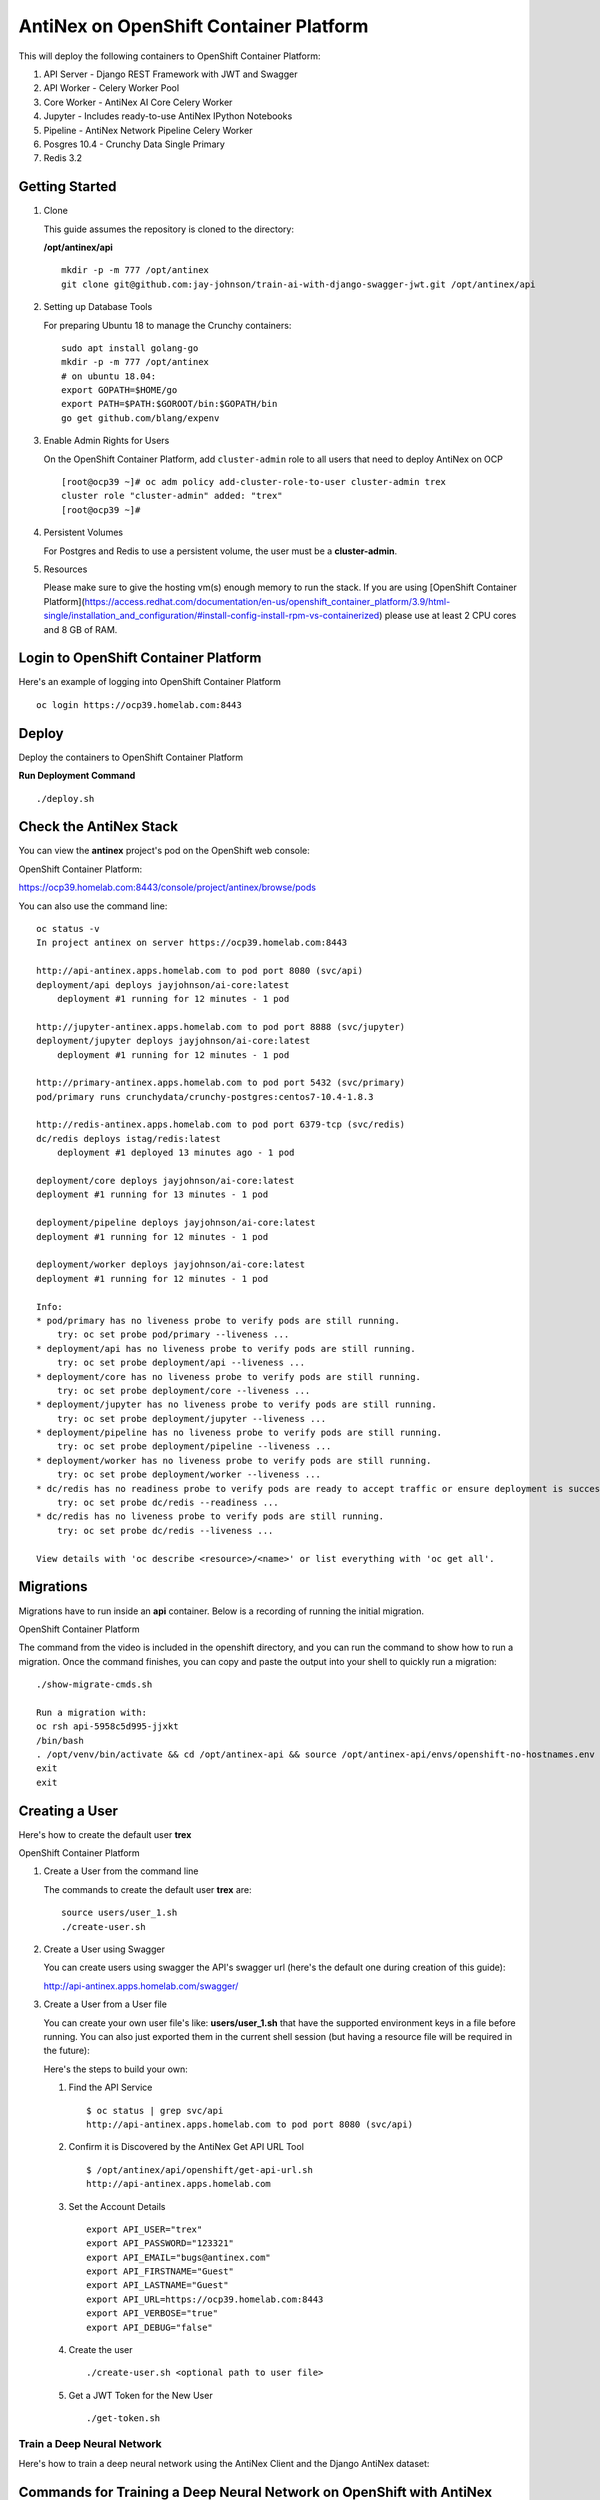 =======================================
AntiNex on OpenShift Container Platform
=======================================

This will deploy the following containers to OpenShift Container Platform:

#. API Server - Django REST Framework with JWT and Swagger

#. API Worker - Celery Worker Pool

#. Core Worker - AntiNex AI Core Celery Worker

#. Jupyter - Includes ready-to-use AntiNex IPython Notebooks

#. Pipeline - AntiNex Network Pipeline Celery Worker

#. Posgres 10.4 - Crunchy Data Single Primary

#. Redis 3.2

Getting Started
---------------

#.  Clone

    This guide assumes the repository is cloned to the directory:

    **/opt/antinex/api**

    ::

        mkdir -p -m 777 /opt/antinex
        git clone git@github.com:jay-johnson/train-ai-with-django-swagger-jwt.git /opt/antinex/api

#.  Setting up Database Tools

    For preparing Ubuntu 18 to manage the Crunchy containers:

    ::

        sudo apt install golang-go
        mkdir -p -m 777 /opt/antinex
        # on ubuntu 18.04:
        export GOPATH=$HOME/go
        export PATH=$PATH:$GOROOT/bin:$GOPATH/bin
        go get github.com/blang/expenv

#.  Enable Admin Rights for Users

    On the OpenShift Container Platform, add ``cluster-admin`` role to all users that need to deploy AntiNex on OCP

    ::

        [root@ocp39 ~]# oc adm policy add-cluster-role-to-user cluster-admin trex
        cluster role "cluster-admin" added: "trex"
        [root@ocp39 ~]#

#.  Persistent Volumes

    For Postgres and Redis to use a persistent volume, the user must be a **cluster-admin**.

#.  Resources

    Please make sure to give the hosting vm(s) enough memory to run the stack. If you are using [OpenShift Container Platform](https://access.redhat.com/documentation/en-us/openshift_container_platform/3.9/html-single/installation_and_configuration/#install-config-install-rpm-vs-containerized) please use at least 2 CPU cores and 8 GB of RAM.

Login to OpenShift Container Platform
-------------------------------------

Here's an example of logging into OpenShift Container Platform

.. raw:: html

    <a href="https://asciinema.org/a/183593?autoplay=1" target="_blank"><img src="https://asciinema.org/a/183593.png"/></a>

::

    oc login https://ocp39.homelab.com:8443

Deploy
------

Deploy the containers to OpenShift Container Platform

.. raw:: html

    <a href="https://asciinema.org/a/183873?autoplay=1" target="_blank"><img src="https://asciinema.org/a/183873.png"/></a>

**Run Deployment Command**

::

    ./deploy.sh

Check the AntiNex Stack
-----------------------

You can view the **antinex** project's pod on the OpenShift web console:

OpenShift Container Platform:

https://ocp39.homelab.com:8443/console/project/antinex/browse/pods

You can also use the command line:

::

    oc status -v
    In project antinex on server https://ocp39.homelab.com:8443

    http://api-antinex.apps.homelab.com to pod port 8080 (svc/api)
    deployment/api deploys jayjohnson/ai-core:latest
        deployment #1 running for 12 minutes - 1 pod

    http://jupyter-antinex.apps.homelab.com to pod port 8888 (svc/jupyter)
    deployment/jupyter deploys jayjohnson/ai-core:latest
        deployment #1 running for 12 minutes - 1 pod

    http://primary-antinex.apps.homelab.com to pod port 5432 (svc/primary)
    pod/primary runs crunchydata/crunchy-postgres:centos7-10.4-1.8.3

    http://redis-antinex.apps.homelab.com to pod port 6379-tcp (svc/redis)
    dc/redis deploys istag/redis:latest
        deployment #1 deployed 13 minutes ago - 1 pod

    deployment/core deploys jayjohnson/ai-core:latest
    deployment #1 running for 13 minutes - 1 pod

    deployment/pipeline deploys jayjohnson/ai-core:latest
    deployment #1 running for 12 minutes - 1 pod

    deployment/worker deploys jayjohnson/ai-core:latest
    deployment #1 running for 12 minutes - 1 pod

    Info:
    * pod/primary has no liveness probe to verify pods are still running.
        try: oc set probe pod/primary --liveness ...
    * deployment/api has no liveness probe to verify pods are still running.
        try: oc set probe deployment/api --liveness ...
    * deployment/core has no liveness probe to verify pods are still running.
        try: oc set probe deployment/core --liveness ...
    * deployment/jupyter has no liveness probe to verify pods are still running.
        try: oc set probe deployment/jupyter --liveness ...
    * deployment/pipeline has no liveness probe to verify pods are still running.
        try: oc set probe deployment/pipeline --liveness ...
    * deployment/worker has no liveness probe to verify pods are still running.
        try: oc set probe deployment/worker --liveness ...
    * dc/redis has no readiness probe to verify pods are ready to accept traffic or ensure deployment is successful.
        try: oc set probe dc/redis --readiness ...
    * dc/redis has no liveness probe to verify pods are still running.
        try: oc set probe dc/redis --liveness ...

    View details with 'oc describe <resource>/<name>' or list everything with 'oc get all'.

Migrations
----------

Migrations have to run inside an **api** container. Below is a recording of running the initial migration.

OpenShift Container Platform

.. raw:: html

    <a href="https://asciinema.org/a/183874?autoplay=1" target="_blank"><img src="https://asciinema.org/a/183874.png"/></a>

The command from the video is included in the openshift directory, and you can run the command to show how to run a migration. Once the command finishes, you can copy and paste the output into your shell to quickly run a migration:

::

    ./show-migrate-cmds.sh

    Run a migration with:
    oc rsh api-5958c5d995-jjxkt
    /bin/bash
    . /opt/venv/bin/activate && cd /opt/antinex-api && source /opt/antinex-api/envs/openshift-no-hostnames.env && export POSTGRES_HOST=primary && export POSTGRES_DB=webapp && export POSTGRES_USER=antinex && export POSTGRES_PASSWORD=antinex && ./run-migrations.sh
    exit
    exit

Creating a User
---------------

Here's how to create the default user **trex**

OpenShift Container Platform

.. raw:: html

    <a href="https://asciinema.org/a/183661?autoplay=1" target="_blank"><img src="https://asciinema.org/a/183661.png"/></a>

#.  Create a User from the command line

    The commands to create the default user **trex** are:

    ::

        source users/user_1.sh
        ./create-user.sh

#.  Create a User using Swagger

    You can create users using swagger the API's swagger url (here's the default one during creation of this guide):

    http://api-antinex.apps.homelab.com/swagger/

#.  Create a User from a User file

    You can create your own user file's like: **users/user_1.sh** that have the supported environment keys in a file before running. You can also just exported them in the current shell session (but having a resource file will be required in the future):

    Here's the steps to build your own:

    #.  Find the API Service

        ::

            $ oc status | grep svc/api
            http://api-antinex.apps.homelab.com to pod port 8080 (svc/api)

    #.  Confirm it is Discovered by the AntiNex Get API URL Tool

        ::
    
            $ /opt/antinex/api/openshift/get-api-url.sh
            http://api-antinex.apps.homelab.com

    #.  Set the Account Details

        ::

            export API_USER="trex"
            export API_PASSWORD="123321"
            export API_EMAIL="bugs@antinex.com"
            export API_FIRSTNAME="Guest"
            export API_LASTNAME="Guest"
            export API_URL=https://ocp39.homelab.com:8443
            export API_VERBOSE="true"
            export API_DEBUG="false"

    #.  Create the user

        ::

            ./create-user.sh <optional path to user file>

    #.  Get a JWT Token for the New User

        ::

            ./get-token.sh

Train a Deep Neural Network
===========================

Here's how to train a deep neural network using the AntiNex Client and the Django AntiNex dataset:

.. raw:: html

    <a href="https://asciinema.org/a/183875?autoplay=1" target="_blank"><img src="https://asciinema.org/a/183875.png"/></a>

Commands for Training a Deep Neural Network on OpenShift with AntiNex
---------------------------------------------------------------------

#.  Install the AntiNex Client

    ::

        pip install antinex-client

#.  Source User File

    ::

        source ./users/user_1.sh

#.  Train the Deep Neural Network with the Django Dataset

    ::

        ai_train_dnn.py -f ../tests/scaler-full-django-antinex-simple.json -s

#.  Get the Job

    The job from the video was MLJob.id: 3

    ::

        ai_get_job.py -i 3

#.  Get the Job Result

    The job's result from the video was MLJobResult.id: 3

    ::

        ai_get_results.py -i 3

Drop and Restore Database with the Latest Migration
---------------------------------------------------

.. raw:: html

    <a href="https://asciinema.org/a/182822?autoplay=1" target="_blank"><img src="https://asciinema.org/a/182822.png"/></a>

You can drop the database and restore it to the latest migration with this command. Copy and paste the output to run the commands quickly. Make sure to get the second batch or using the ``./show-migrate-cmds.sh`` if you need to migrate at some point in the future.

::

    ./tools/drop-database.sh

Debugging
=========

Tail API Logs
-------------

::

    oc logs -f deployment/api

or

::

    ./logs-api.sh

Tail Worker Logs
----------------

::

    oc logs -f deployment/worker

or

::

    ./logs-worker.sh

Tail AI Core Logs
-----------------

::

    oc logs -f deployment/core

or

::

    ./logs-core.sh

Tail Pipeline Logs
------------------

::

    oc logs -f deployment/pipeline

or

::

    ./logs-pipeline.sh

Change the Entrypoint
---------------------

To keep the containers running just add something like: ``tail -f <some file>`` to keep the container running for debugging issues.

I use:

::

    && tail -f /var/log/antinex/api/api.log

SSH into API Container
----------------------

::

    oc rsh deployment/api /bin/bash

SSH into API Worker Container
-----------------------------

::

    ./ssh-worker.sh

or

::

    oc rsh deployment/worker /bin/bash

SSH into AI Core Container
--------------------------

::

    oc rsh deployment/core /bin/bash

Stop All Containers
-------------------

Stop all the containers without changing the persistent volumes with the command:

::

    ./stop-all.sh

Delete Everything
-----------------

Remove, delete and clean up everything in the AntiNex project with the command:

::

    ./remove-all.sh

Troubleshooting
===============

Permission Errors for Postgres or Redis
---------------------------------------

If you see an error about permission denied in the logs for the primary postgres server or redis that mentions one of these directories:

::

    /pgdata
    /exports/redis-antinex

Then run this command to ssh over to the OCP vm and fix the volume mount directories. Please note, this tool assumes you have copied over the ssh keys and are using NFS mounts for OCP volumes.

::

    ./tools/delete-and-fix-volumes.sh
